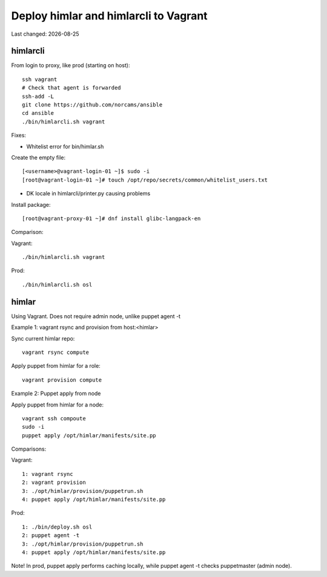 .. |date| date::

======================================
Deploy himlar and himlarcli to Vagrant
======================================

Last changed: |date|

himlarcli
=========

From login to proxy, like prod (starting on host)::

  ssh vagrant
  # Check that agent is forwarded
  ssh-add -L
  git clone https://github.com/norcams/ansible
  cd ansible
  ./bin/himlarcli.sh vagrant

Fixes:

- Whitelist error for bin/himlar.sh

Create the empty file::

  [<username>@vagrant-login-01 ~]$ sudo -i
  [root@vagrant-login-01 ~]# touch /opt/repo/secrets/common/whitelist_users.txt

- DK locale in himlarcli/printer.py causing problems

Install package::

  [root@vagrant-proxy-01 ~]# dnf install glibc-langpack-en

Comparison:

Vagrant::

  ./bin/himlarcli.sh vagrant

Prod::

  ./bin/himlarcli.sh osl

himlar
======

Using Vagrant. Does not require admin node, unlike puppet agent -t

Example 1: vagrant rsync and provision from host:<himlar>

Sync current himlar repo::

  vagrant rsync compute

Apply puppet from himlar for a role::

  vagrant provision compute

Example 2: Puppet apply from node

Apply puppet from himlar for a node::

  vagrant ssh compoute
  sudo -i
  puppet apply /opt/himlar/manifests/site.pp

Comparisons:

Vagrant::

  1: vagrant rsync
  2: vagrant provision
  3: ./opt/himlar/provision/puppetrun.sh
  4: puppet apply /opt/himlar/manifests/site.pp

Prod::

  1: ./bin/deploy.sh osl
  2: puppet agent -t
  3: ./opt/himlar/provision/puppetrun.sh
  4: puppet apply /opt/himlar/manifests/site.pp

Note! In prod, puppet apply performs caching locally, while puppet agent -t checks puppetmaster (admin node).

